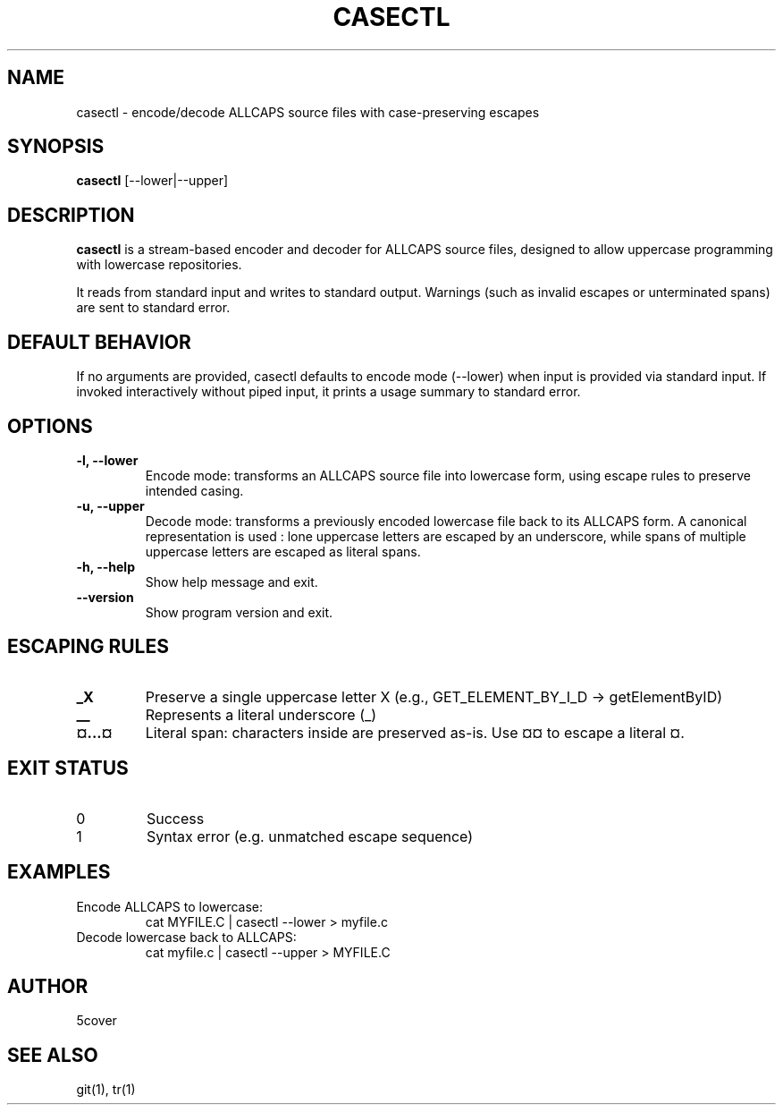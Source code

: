 .TH CASECTL 1 "April 2025" "casectl 1.0" "User Commands"
.SH NAME
casectl \- encode/decode ALLCAPS source files with case-preserving escapes
.SH SYNOPSIS
.B casectl
[\-\-lower|\-\-upper]
.SH DESCRIPTION
.B casectl
is a stream-based encoder and decoder for ALLCAPS source files, designed to allow uppercase programming with lowercase repositories.

It reads from standard input and writes to standard output. Warnings (such as invalid escapes or unterminated spans) are sent to standard error.

.SH DEFAULT BEHAVIOR
If no arguments are provided, casectl defaults to encode mode (--lower) when input is provided via standard input. If invoked interactively without piped input, it prints a usage summary to standard error.

.SH OPTIONS
.TP
.B \-l, \-\-lower
Encode mode: transforms an ALLCAPS source file into lowercase form, using escape rules to preserve intended casing.

.TP
.B \-u, \-\-upper
Decode mode: transforms a previously encoded lowercase file back to its ALLCAPS form.
A canonical representation is used : lone uppercase letters are escaped by an underscore, while spans of multiple uppercase letters are escaped as literal spans.

.TP
.B \-h, \-\-help
Show help message and exit.

.TP
.B \-\-version
Show program version and exit.

.SH ESCAPING RULES
.TP
.B _X
Preserve a single uppercase letter X (e.g., GET_ELEMENT_BY_I_D → getElementByID)

.TP
.B __
Represents a literal underscore (_)

.TP
.B ¤...¤
Literal span: characters inside are preserved as-is. Use ¤¤ to escape a literal ¤.

.SH EXIT STATUS
.TP
0
Success

.TP
1
Syntax error (e.g. unmatched escape sequence)

.SH EXAMPLES
.TP
Encode ALLCAPS to lowercase:
.RS
.nf
cat MYFILE.C | casectl --lower > myfile.c
.fi
.RE

.TP
Decode lowercase back to ALLCAPS:
.RS
.nf
cat myfile.c | casectl --upper > MYFILE.C
.fi
.RE

.SH AUTHOR
5cover

.SH SEE ALSO
git(1), tr(1)
